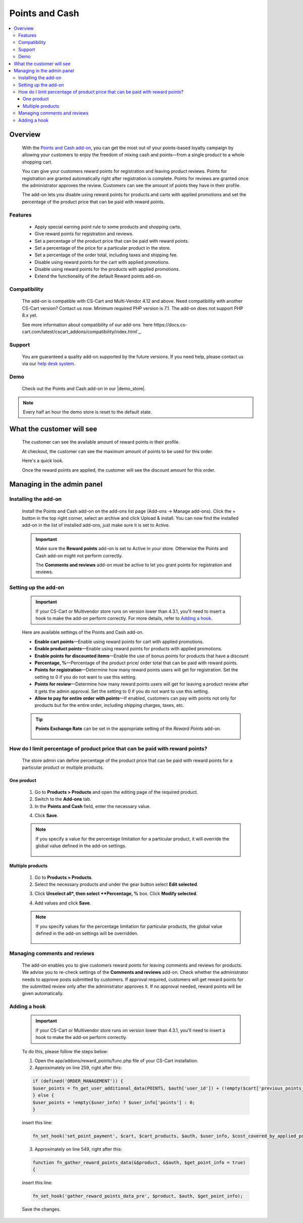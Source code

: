 ***************
Points and Cash
***************

.. raw:: html

    <div class="buy-now">
        <a href="https://marketplace.simtechdev.com/landing/100000101" class="btn buy-now__btn">Buy now</a>
    </div>



.. contents::
    :local: 
    :depth: 3

--------
Overview
--------

    With the `Points and Cash add-on <https://www.simtechdev.com/addons/marketing/points-and-cash.html>`_, you can get the most out of your points-based loyalty campaign by allowing your customers to enjoy the freedom of mixing cash and points—from a single product to a whole shopping cart.

    .. fancybox:: img/Points_and_cash_Selection_005.png
        :alt: applying reward points

    You can give your customers reward points for registration and leaving product reviews. Points for registration are granted automatically right after registration is complete. Points for reviews are granted once the administrator approves the review. Customers can see the amount of points they have in their profile.

    .. fancybox:: img/Points_and_cash_Selection_007.png
        :alt: reward points log

    The add-on lets you disable using reward points for products and carts with applied promotions and set the percentage of the product price that can be paid with reward points.

    .. fancybox:: img/Points_and_cash_Selection_010.png
        :alt: settings of the Points and Cash add-on

========
Features
========

    - Apply special earning point rule to some products and shopping carts.
    - Give reward points for registration and reviews.
    - Set a percentage of the product price that can be paid with reward points.
    - Set a percentage of the price for a particular product in the store.
    - Set a percentage of the order total, including taxes and shipping fee.
    - Disable using reward points for the cart with applied promotions.
    - Disable using reward points for the products with applied promotions.
    - Extend the functionality of the default Reward points add-on.

=============
Compatibility
=============

    The add-on is compatible with CS-Cart and Multi-Vendor 4.12 and above. Need compatibility with another CS-Cart version? Contact us now.
    Minimum required PHP version is 7.1. The add-on does not support PHP 8.x yet.

    See more information about compatibility of our add-ons `here https://docs.cs-cart.com/latest/cscart_addons/compatibility/index.html`_.

=======
Support
=======

    You are guaranteed a quality add-on supported by the future versions. If you need help, please contact us via our `help desk system <https://helpdesk.cs-cart.com>`_.

====
Demo
====

    Check out the Points and Cash add-on in our |demo_store|.

.. |demo_store| raw:: html

   <!--noindex--><a href="http://points-and-cash.demo.simtechdev.com/" target="_blank" rel="nofollow">demo store</a><!--/noindex-->

.. note::
    
    Every half an hour the demo store is reset to the default state.

--------------------------
What the customer will see
--------------------------

    The customer can see the available amount of reward points in their profile.

    .. fancybox:: img/Points_and_cash_Selection_007.png
        :alt: reward points log

    At checkout, the customer can see the maximum amount of points to be used for this order.

    Here's a quick look.

    .. fancybox:: img/Points_and_cash_Selection_005.png
        :alt: applying reward points

    Once the reward points are applied, the customer will see the discount amount for this order.

    .. fancybox:: img/Points_and_cash_Selection_006.png
        :alt: reward points applied

---------------------------
Managing in the admin panel
---------------------------

=====================
Installing the add-on
=====================

    Install the Points and Cash add-on on the add-ons list page (Add-ons → Manage add-ons). Click the + button in the top right corner, select an archive and click Upload & install. You can now find the installed add-on in the list of installed add-ons, just make sure it is set to Active.

    .. important::

        Make sure the **Reward points** add-on is set to Active in your store. Otherwise the Points and Cash add-on might not perform correctly.

        .. fancybox:: img/Points_and_cash_Selection_002.png
            :alt: Reward points add-on

        The **Comments and reviews** add-on must be active to let you grant points for registration and reviews.

        .. fancybox:: img/Points_and_cash_Selection_0081.png
            :alt: Reward points add-on

=====================
Setting up the add-on
=====================

    .. important::

        If your CS-Cart or Multivendor store runs on version lower than 4.3.1, you'll need to insert a hook to make the add-on perform correctly. For more details, refer to `Adding a hook`_.

    Here are available settings of the Points and Cash add-on.

    .. fancybox:: img/Points_and_cash_Selection_010.png
        :alt: settings of the Points and Cash add-on

    * **Enable cart points**—Enable using reward points for cart with applied promotions.

    * **Enable product points**—Enable using reward points for products with applied promotions.

    * **Enable points for discounted items**—Enable the use of bonus points for products that have a discount

    * **Percentage, %**—Percentage of the product price/ order total that can be paid with reward points.

    * **Points for registration**—Determine how many reward points users will get for registration. Set the setting to 0 if you do not want to use this setting.

    * **Points for review**—Determine how many reward points users will get for leaving a product review after it gets the admin approval. Set the setting to 0 if you do not want to use this setting.

    * **Allow to pay for entire order with points**—If enabled, customers can pay with points not only for products but for the entire order, including shipping charges, taxes, etc.

    .. tip::

        **Points Exchange Rate** can be set in the appropriate setting of the *Reward Points* add-on.

            .. fancybox:: img/points-exchange-rate.png
                :alt: Points Exchange Rate

===============================================================================
How do I limit percentage of product price that can be paid with reward points?
===============================================================================

    The store admin can define percentage of the product price that can be paid with reward points for a particular product or multiple products.

+++++++++++
One product
+++++++++++

    1. Go to **Products > Products** and open the editing page of the required product. 

    2. Switch to the **Add-ons** tab.

    3. In the **Points and Cash** field, enter the necessary value.

    .. fancybox:: img/Points_and_cash_Selection_004.png
        :alt: Percentage limitation

    4. Click **Save**.

    .. note::

       If you specify a value for the percentage limitation for a particular product, it will override the global value defined in the add-on settings.

        .. fancybox:: img/Points_and_cash_Selection_012.png
            :alt: Percentage limitation

+++++++++++++++++
Multiple products
+++++++++++++++++

    1. Go to **Products > Products**.

    2. Select the necessary products and under the gear button select **Edit selected**.

    .. fancybox:: img/selecting-products.png
        :alt: bulk product editing

    3. Click **Unselect all*, then select **Percentage, %** box. Click **Modify selected**.

    .. fancybox:: img/bulk-product-editing.png
        :alt: bulk product editing

    4. Add values and click **Save**.

    .. fancybox:: img/adding-values.png
        :alt: bulk product editing

    .. note::

       If you specify values for the percentage limitation for particular products, the global value defined in the add-on settings will be overridden.

        .. fancybox:: img/Points_and_cash_Selection_012.png
            :alt: Percentage limitation

=============================
Managing comments and reviews
=============================

    The add-on enables you to give customers reward points for leaving comments and reviews for products. We advise you to re-check settings of the **Comments and reviews** add-on. Check whether the administrator needs to approve posts submitted by customers. If approval required, customers will get reward points for the submitted review only after the administrator approves it. If no approval needed, reward points will be given automatically.

    .. fancybox:: img/Points_and_cash_Selection_009.png
        :alt: comments and reviews addon

=============
Adding a hook
=============

    .. important::

        If your CS-Cart or Multivendor store runs on version lower than 4.3.1, you'll need to insert a hook to make the add-on perform correctly. 

    To do this, please follow the steps below:

    1. Open the app/addons/reward_points/func.php file of your CS-Cart installation.

    2. Approximately on line 259, right after this:

    .. code::

        if (defined('ORDER_MANAGEMENT')) {
        $user_points = fn_get_user_additional_data(POINTS, $auth['user_id']) + (!empty($cart['previous_points_info']['in_use']['points']) ? $cart['previous_points_info']['in_use']['points'] : 0);
        } else {
        $user_points = !empty($user_info) ? $user_info['points'] : 0;
        }

    insert this line:

    .. code::

        fn_set_hook('set_point_payment', $cart, $cart_products, $auth, $user_info, $cost_covered_by_applied_points, $point_exchange_rate, $user_points);

    3. Approximately on line 549, right after this:

    .. code::

        function fn_gather_reward_points_data(&$product, &$auth, $get_point_info = true)
        {

    insert this line:

    .. code::

        fn_set_hook('gather_reward_points_data_pre', $product, $auth, $get_point_info);

    Save the changes.
